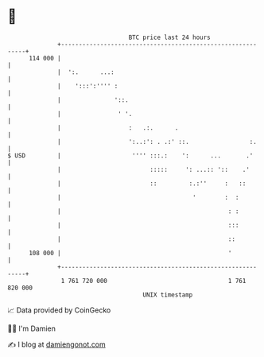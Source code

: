 * 👋

#+begin_example
                                     BTC price last 24 hours                    
                 +------------------------------------------------------------+ 
         114 000 |                                                            | 
                 |  ':.      ...:                                             | 
                 |    ':::':'''' :                                            | 
                 |               '::.                                         | 
                 |                ' '.                                        | 
                 |                   :   .:.      .                           | 
                 |                   ':..:': . .:' ::.                 :.     | 
   $ USD         |                    '''' :::.:    ':      ...       .'      | 
                 |                         :::::     ': ...:: '::    .'       | 
                 |                         ::         :.:''     :   ::        | 
                 |                                     '        :  :          | 
                 |                                               : :          | 
                 |                                               :::          | 
                 |                                               ::           | 
         108 000 |                                               '            | 
                 +------------------------------------------------------------+ 
                  1 761 720 000                                  1 761 820 000  
                                         UNIX timestamp                         
#+end_example
📈 Data provided by CoinGecko

🧑‍💻 I'm Damien

✍️ I blog at [[https://www.damiengonot.com][damiengonot.com]]
